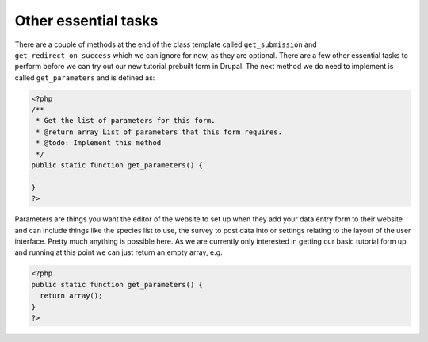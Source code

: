 Other essential tasks
---------------------

There are a couple of methods at the end of the class template called 
``get_submission`` and ``get_redirect_on_success`` which we can ignore for now,
as they are optional. There are a few other essential tasks to perform before we 
can try out our new tutorial prebuilt form in Drupal. The next method we do need 
to implement is called ``get_parameters`` and is defined as:

.. code-block:: php

  <?php
  /**
   * Get the list of parameters for this form.
   * @return array List of parameters that this form requires.
   * @todo: Implement this method
   */
  public static function get_parameters() {   
     
  }
  ?>

Parameters are things you want the editor of the website to set up when they add 
your data entry form to their website and can include things like the species
list to use, the survey to post data into or settings relating to the layout
of the user interface. Pretty much anything is possible here. As we are 
currently only interested in getting our basic tutorial form up and running 
at this point we can just return an empty array, e.g.

.. code-block:: php

  <?php
  public static function get_parameters() {   
    return array();
  }
  ?>

